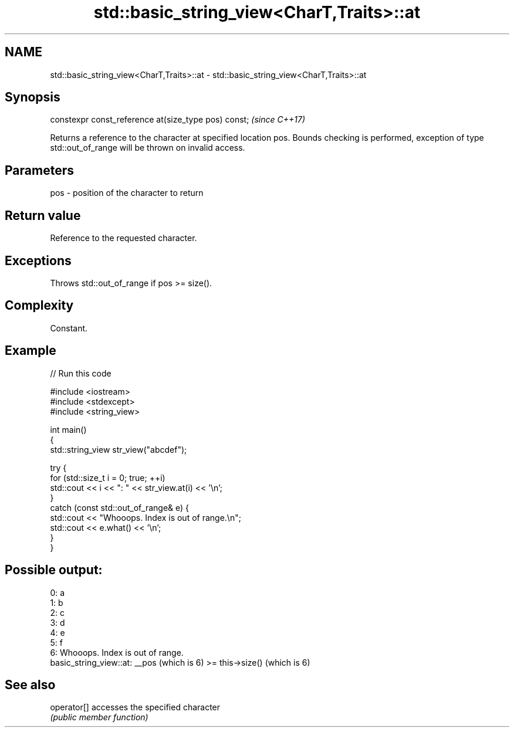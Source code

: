 .TH std::basic_string_view<CharT,Traits>::at 3 "2020.03.24" "http://cppreference.com" "C++ Standard Libary"
.SH NAME
std::basic_string_view<CharT,Traits>::at \- std::basic_string_view<CharT,Traits>::at

.SH Synopsis
   constexpr const_reference at(size_type pos) const;  \fI(since C++17)\fP

   Returns a reference to the character at specified location pos. Bounds checking is performed, exception of type std::out_of_range will be thrown on invalid access.

.SH Parameters

   pos - position of the character to return

.SH Return value

   Reference to the requested character.

.SH Exceptions

   Throws std::out_of_range if pos >= size().

.SH Complexity

   Constant.

.SH Example

   
// Run this code

 #include <iostream>
 #include <stdexcept>
 #include <string_view>

 int main()
 {
     std::string_view str_view("abcdef");

     try {
         for (std::size_t i = 0; true; ++i)
             std::cout << i << ": " << str_view.at(i) << '\\n';
     }
     catch (const std::out_of_range& e) {
         std::cout << "Whooops. Index is out of range.\\n";
         std::cout << e.what() << '\\n';
     }
 }

.SH Possible output:

 0: a
 1: b
 2: c
 3: d
 4: e
 5: f
 6: Whooops. Index is out of range.
 basic_string_view::at: __pos (which is 6) >= this->size() (which is 6)

.SH See also

   operator[] accesses the specified character
              \fI(public member function)\fP
